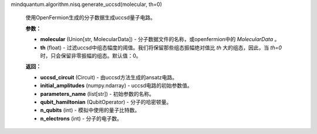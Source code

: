 mindquantum.algorithm.nisq.generate_uccsd(molecular, th=0)

    使用OpenFermion生成的分子数据生成uccsd量子电路。

    **参数：**

    - **molecular** (Union[str, MolecularData]) - 分子数据文件的名称，或openfermion中的 `MolecularData` 。
    - **th** (float) - 过滤uccsd中组态幅度的阈值。我们将保留那些组态振幅绝对值比 `th` 大的组态，因此，当 `th=0` 时，只会保留非零振幅的组态。默认值：0。

    **返回：**

    - **uccsd_circuit** (Circuit) - 由uccsd方法生成的ansatz电路。
    - **initial_amplitudes** (numpy.ndarray) - uccsd电路的初始参数值。
    - **parameters_name** (list[str]) - 初始参数的名称。
    - **qubit_hamiltonian** (QubitOperator) - 分子的哈密顿量。
    - **n_qubits** (int) - 模拟中使用的量子比特数。
    - **n_electrons** (int) - 分子的电子数。

